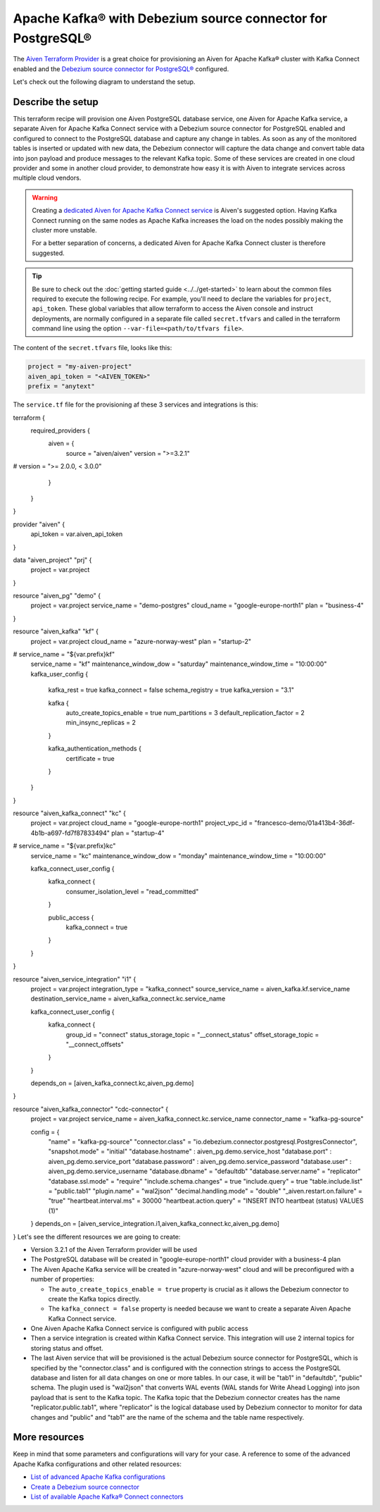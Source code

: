 Apache Kafka® with Debezium source connector for PostgreSQL®
==========================================================

The `Aiven Terraform Provider <https://registry.terraform.io/providers/aiven/aiven/latest/docs>`_ is a great choice for provisioning an Aiven for Apache Kafka® cluster with Kafka Connect enabled and the `Debezium source connector for PostgreSQL® <https://developer.aiven.io/docs/products/kafka/kafka-connect/howto/debezium-source-connector-pg.html>`_ configured.

Let's check out the following diagram to understand the setup.

.. mermaid::

   flowchart LR
      id1[(PostgreSQL Database)]
      subgraph Kafka Connect
      Debezium-Source-Connector-PG
      end
      subgraph Apache Kafka
      Topic
      end
      id1 --->|wal2json plugin| Debezium-Source-Connector-PG -->|publishes changes| Topic

Describe the setup
------------------

This terraform recipe will provision one Aiven PostgreSQL database service, one Aiven for Apache Kafka service, a separate Aiven for Apache Kafka Connect 
service with a Debezium source connector for PostgreSQL enabled and configured to connect to the PostgreSQL database and capture any change in tables.
As soon as any of the monitored tables is inserted or updated with new data, the Debezium connector will capture the data change and convert table data into
json payload and produce messages to the relevant Kafka topic. 
Some of these services are created in one cloud provider and some in another cloud provider, to demonstrate how easy it is with Aiven to integrate services across 
multiple cloud vendors.

.. Warning::

    Creating a `dedicated Aiven for Apache Kafka Connect service <https://developer.aiven.io/docs/products/kafka/kafka-connect/getting-started.html#apache-kafka-connect-dedicated-cluster>`_ is Aiven's suggested option. Having Kafka Connect running on the same nodes as Apache Kafka increases the load on the nodes possibly making the cluster more unstable. 
    
    For a better separation of concerns, a dedicated Aiven for Apache Kafka Connect cluster is therefore suggested.


.. Tip::

    Be sure to check out the :doc:`getting started guide <../../get-started>` to learn about the common files required to execute the following recipe.
    For example, you'll need to declare the variables for ``project``, ``api_token``.
    These global variables that allow terraform to access the Aiven console and instruct deployments, are normally configured in a separate file called ``secret.tfvars`` and called 
    in the terraform command line using the option ``--var-file=<path/to/tfvars file>``.

The content of the ``secret.tfvars`` file, looks like this:

.. code::

  project = "my-aiven-project"
  aiven_api_token = "<AIVEN_TOKEN>"
  prefix = "anytext"

The ``service.tf`` file for the provisioning af these 3 services and integrations is this:

.. code::

terraform {
  required_providers {
    aiven = {
      source  = "aiven/aiven"
      version = ">=3.2.1"
#      version = ">= 2.0.0, < 3.0.0"
    }
  }
}

provider "aiven" {
  api_token = var.aiven_api_token
}

data "aiven_project" "prj" {
  project = var.project
}

resource "aiven_pg" "demo" {
  project      = var.project
  service_name = "demo-postgres"
  cloud_name   = "google-europe-north1"
  plan         = "business-4"
}

resource "aiven_kafka" "kf" {
  project                 = var.project
  cloud_name              = "azure-norway-west"
  plan                    = "startup-2"
#  service_name            = "${var.prefix}kf"
  service_name            = "kf"
  maintenance_window_dow  = "saturday"
  maintenance_window_time = "10:00:00"
  kafka_user_config {
    kafka_rest      = true
    kafka_connect   = false
    schema_registry = true
    kafka_version   = "3.1"

    kafka {
      auto_create_topics_enable    = true
      num_partitions               = 3
      default_replication_factor   = 2
      min_insync_replicas          = 2
    }

    kafka_authentication_methods {
      certificate = true
    }

  }
}

resource "aiven_kafka_connect" "kc" {
  project                 = var.project
  cloud_name              = "google-europe-north1"
  project_vpc_id          = "francesco-demo/01a413b4-36df-4b1b-a697-fd7f87833494"
  plan                    = "startup-4"
#  service_name            = "${var.prefix}kc"
  service_name            = "kc"
  maintenance_window_dow  = "monday"
  maintenance_window_time = "10:00:00"

  kafka_connect_user_config {
    kafka_connect {
      consumer_isolation_level = "read_committed"
    }

    public_access {
      kafka_connect = true
    }
  }
}

resource "aiven_service_integration" "i1" {
  project                  = var.project
  integration_type         = "kafka_connect"
  source_service_name      = aiven_kafka.kf.service_name
  destination_service_name = aiven_kafka_connect.kc.service_name

  kafka_connect_user_config {
    kafka_connect {
      group_id             = "connect"
      status_storage_topic = "__connect_status"
      offset_storage_topic = "__connect_offsets"
    }
  }

  depends_on = [aiven_kafka_connect.kc,aiven_pg.demo]
}

resource "aiven_kafka_connector" "cdc-connector" {
  project        = var.project
  service_name   = aiven_kafka_connect.kc.service_name
  connector_name = "kafka-pg-source"

  config = {
    "name"            = "kafka-pg-source"
    "connector.class" = "io.debezium.connector.postgresql.PostgresConnector",
    "snapshot.mode"   = "initial"
    "database.hostname" : aiven_pg.demo.service_host
    "database.port" : aiven_pg.demo.service_port
    "database.password" : aiven_pg.demo.service_password
    "database.user" : aiven_pg.demo.service_username
    "database.dbname"           = "defaultdb"
    "database.server.name"      = "replicator"
    "database.ssl.mode"         = "require"
    "include.schema.changes"    = true
    "include.query"             = true
    "table.include.list"        = "public.tab1"
    "plugin.name"               = "wal2json"
    "decimal.handling.mode"     = "double"
    "_aiven.restart.on.failure" = "true"
    "heartbeat.interval.ms"     = 30000
    "heartbeat.action.query"    = "INSERT INTO heartbeat (status) VALUES (1)"
  }
  depends_on = [aiven_service_integration.i1,aiven_kafka_connect.kc,aiven_pg.demo]
}
Let's see the different resources we are going to create:

- Version 3.2.1 of the Aiven Terraform provider will be used
- The PostgreSQL database will be created in "google-europe-north1" cloud provider with a business-4 plan
- The Aiven Apache Kafka service will be created in "azure-norway-west" cloud and will be preconfigured with a number of properties:
  
  - The ``auto_create_topics_enable = true`` property is crucial as it allows the Debezium connector to create the Kafka topics directly.
  - The ``kafka_connect = false`` property is needed because we want to create a separate Aiven Apache Kafka Connect service.


- One Aiven Apache Kafka Connect service is configured with public access
- Then a service integration is created within Kafka Connect service. This integration will use 2 internal topics for storing status and offset.
- The last Aiven service that will be provisioned is the actual Debezium source connector for PostgreSQL, which is specified by the "connector.class" and is configured with the connection strings to access the PostgreSQL database and listen for all data changes on one or more tables. In our case, it will be "tab1" in "defaultdb", "public" schema. The plugin used is "wal2json" that converts WAL events (WAL stands for Write Ahead Logging) into json payload that is sent to the Kafka topic. The Kafka topic that the Debezium connector creates has the name "replicator.public.tab1", where "replicator" is the logical database used by Debezium connector to monitor for data changes and "public" and "tab1" are the name of the schema and the table name respectively.


More resources
--------------

Keep in mind that some parameters and configurations will vary for your case. A reference to some of the advanced Apache Kafka configurations and other related resources:

- `List of advanced Apache Kafka configurations <https://developer.aiven.io/docs/products/kafka/kafka-connect/reference/advanced-params.html>`_
- `Create a Debezium source connector <https://developer.aiven.io/docs/products/kafka/kafka-connect/howto/debezium-source-connector-pg.html>`_
- `List of available Apache Kafka® Connect connectors <https://developer.aiven.io/docs/products/kafka/kafka-connect/concepts/list-of-connector-plugins.html>`_